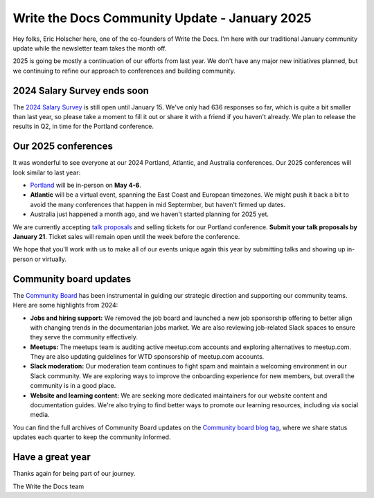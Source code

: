 .. post:: Jan 7, 2025
   :tags: stats, year in review, newsletter
   :author: Eric Holscher

Write the Docs Community Update - January 2025
===============================================

Hey folks, Eric Holscher here, one of the co-founders of Write the Docs.
I'm here with our traditional January community update while the newsletter team takes the month off.

2025 is going be mostly a continuation of our efforts from last year.
We don't have any major new initiatives planned,
but we continuing to refine our approach to conferences and building community.

2024 Salary Survey ends soon
----------------------------

The `2024 Salary Survey <https://salary-survey.writethedocs.org/>`_ is still open until January 15.
We've only had 636 responses so far,
which is quite a bit smaller than last year,
so please take a moment to fill it out or share it with a friend if you haven't already.
We plan to release the results in Q2, in time for the Portland conference.

Our 2025 conferences
--------------------

It was wonderful to see everyone at our 2024 Portland, Atlantic, and Australia conferences.
Our 2025 conferences will look similar to last year:

* `Portland <https://www.writethedocs.org/conf/portland/2025/>`_ will be in-person on **May 4-6**.
* **Atlantic** will be a virtual event, spanning the East Coast and European timezones. We might push it back a bit to avoid the many conferences that happen in mid Septermber, but haven't firmed up dates.
* Australia just happened a month ago, and we haven't started planning for 2025 yet.

We are currently accepting `talk proposals <https://www.writethedocs.org/conf/portland/2025/cfp/>`_ and selling tickets for our Portland conference.
**Submit your talk proposals by January 21**.
Ticket sales will remain open until the week before the conference. 

We hope that you'll work with us to make all of our events unique again this year by submitting talks and showing up in-person or virtually.

Community board updates
-----------------------

The `Community Board <https://www.writethedocs.org/team/#community-board>`_ has been instrumental in guiding our strategic direction and supporting our community teams.
Here are some highlights from 2024:

* **Jobs and hiring support:** We removed the job board and launched a new job sponsorship offering to better align with changing trends in the documentarian jobs market. We are also reviewing job-related Slack spaces to ensure they serve the community effectively.
* **Meetups:** The meetups team is auditing active meetup.com accounts and exploring alternatives to meetup.com. They are also updating guidelines for WTD sponsorship of meetup.com accounts.
* **Slack moderation:** Our moderation team continues to fight spam and maintain a welcoming environment in our Slack community. We are exploring ways to improve the onboarding experience for new members, but overall the community is in a good place.
* **Website and learning content:** We are seeking more dedicated maintainers for our website content and documentation guides. We're also trying to find better ways to promote our learning resources, including via social media.

You can find the full archives of Community Board updates on the `Community board blog tag <https://www.writethedocs.org/blog/archive/tag/community-board/>`_,
where we share status updates each quarter to keep the community informed.

Have a great year
-----------------

Thanks again for being part of our journey.

The Write the Docs team
